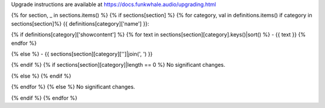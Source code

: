 
Upgrade instructions are available at https://docs.funkwhale.audio/upgrading.html

{% for section, _ in sections.items() %}
{% if sections[section] %}
{% for category, val in definitions.items() if category in sections[section]%}
{{ definitions[category]['name'] }}:

{% if definitions[category]['showcontent'] %}
{% for text in sections[section][category].keys()|sort() %}
- {{ text }}
{% endfor %}

{% else %}
- {{ sections[section][category]['']|join(', ') }}

{% endif %}
{% if sections[section][category]|length == 0 %}
No significant changes.

{% else %}
{% endif %}

{% endfor %}
{% else %}
No significant changes.


{% endif %}
{% endfor %}
